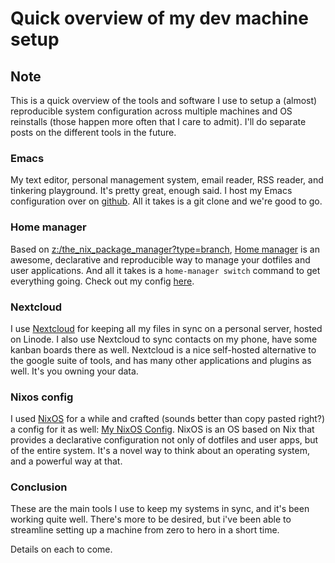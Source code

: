 * Quick overview of my dev machine setup
:PROPERTIES:
:Date: 2021-05-17
:tags: stream
:END:

** Note
This is a quick overview of the tools and software I use to setup a (almost) reproducible system configuration
across multiple machines and OS reinstalls (those happen more often that I care to admit). I'll do separate
posts on the different tools in the future.

*** Emacs
My text editor, personal management system, email reader, RSS reader, and tinkering playground. It's pretty
great, enough said. I host my Emacs configuration over on [[https://github.com/Nimor111/.emacs.d][github]]. All it takes is a git clone and we're good to
go.

*** Home manager
Based on [[z:/the_nix_package_manager?type=branch]], [[https://github.com/nix-community/home-manager][Home manager]] is an awesome, declarative and reproducible way to
manage your dotfiles and user applications. And all it takes is a =home-manager switch= command to get
everything going. Check out my config [[https://github.com/Nimor111/home.nix][here]].

*** Nextcloud
I use [[https://nextcloud.com/][Nextcloud]] for keeping all my files in sync on a personal server, hosted on Linode. I also use Nextcloud to
sync contacts on my phone, have some kanban boards there as well. Nextcloud is a nice self-hosted alternative to
the google suite of tools, and has many other applications and plugins as well. It's you owning your data.

*** Nixos config
I used [[https://nixos.org][NixOS]] for a while and crafted (sounds better than copy pasted right?) a config for it as well: [[https://github.com/Nimor111/nixos-config][My NixOS
Config]]. NixOS is an OS based on Nix that provides a declarative configuration not only of dotfiles and user
apps, but of the entire system. It's a novel way to think about an operating system, and a powerful way at that.

*** Conclusion
These are the main tools I use to keep my systems in sync, and it's been working quite well. There's more to be
desired, but i've been able to streamline setting up a machine from zero to hero in a short time.

Details on each to come.
